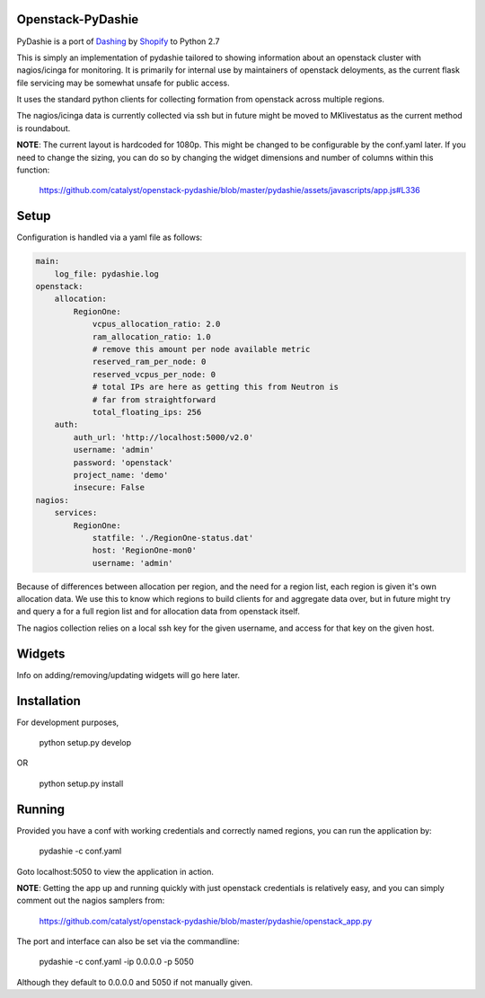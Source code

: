 Openstack-PyDashie
########

PyDashie is a port of `Dashing <https://github.com/Shopify/dashing>`_ by `Shopify <http://www.shopify.com/>`_ to Python 2.7

This is simply an implementation of pydashie tailored to showing information about an openstack cluster with nagios/icinga for monitoring. It is primarily for internal use by maintainers of openstack deloyments, as the current flask file servicing may be somewhat unsafe for public access.

It uses the standard python clients for collecting formation from openstack across multiple regions.

The nagios/icinga data is currently collected via ssh but in future might be moved to MKlivestatus as the current method is roundabout.

.. image:: http://catalyst.github.com/openstack-pydashie/images/mainscreen.png

**NOTE**: The current layout is hardcoded for 1080p. This might be changed to be configurable by the conf.yaml later. If you need to change the sizing, you can do so by changing the widget dimensions and number of columns within this function:

    https://github.com/catalyst/openstack-pydashie/blob/master/pydashie/assets/javascripts/app.js#L336

Setup
############

Configuration is handled via a yaml file as follows:

.. code-block:: yaml

    main:
        log_file: pydashie.log
    openstack:
        allocation:
            RegionOne:
                vcpus_allocation_ratio: 2.0
                ram_allocation_ratio: 1.0
                # remove this amount per node available metric
                reserved_ram_per_node: 0
                reserved_vcpus_per_node: 0
                # total IPs are here as getting this from Neutron is
                # far from straightforward
                total_floating_ips: 256
        auth:
            auth_url: 'http://localhost:5000/v2.0'
            username: 'admin'
            password: 'openstack'
            project_name: 'demo'
            insecure: False
    nagios:
        services:
            RegionOne:
                statfile: './RegionOne-status.dat'
                host: 'RegionOne-mon0'
                username: 'admin'

Because of differences between allocation per region, and the need for a region list, each region is given it's own allocation data. We use this to know which regions to build clients for and aggregate data over, but in future might try and query a for a full region list and for allocation data from openstack itself.

The nagios collection relies on a local ssh key for the given username, and access for that key on the given host. 

Widgets
############

Info on adding/removing/updating widgets will go here later.

Installation
############

For development purposes,

    python setup.py develop

OR

    python setup.py install

Running
############

Provided you have a conf with working credentials and correctly named regions, you can run the application by:

    pydashie -c conf.yaml

Goto localhost:5050 to view the application in action.

**NOTE**: Getting the app up and running quickly with just openstack credentials is relatively easy, and you can simply comment out the nagios samplers from:

     https://github.com/catalyst/openstack-pydashie/blob/master/pydashie/openstack_app.py

The port and interface can also be set via the commandline:

    pydashie -c conf.yaml -ip 0.0.0.0 -p 5050

Although they default to 0.0.0.0 and 5050 if not manually given.
